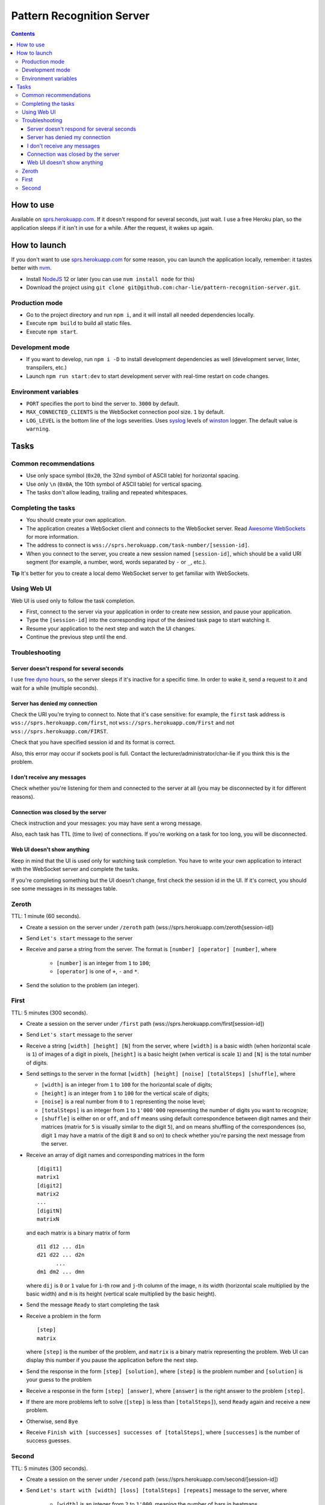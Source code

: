 ==========================
Pattern Recognition Server
==========================

.. image:: https://travis-ci.org/char-lie/pattern-recognition-server.svg?branch=master
    :target: https://travis-ci.org/char-lie/pattern-recognition-server

.. contents::

How to use
==========

Available on `sprs.herokuapp.com`_.
If it doesn't respond for several seconds,
just wait.
I use a free Heroku plan,
so the application sleeps if it isn't in use for a while.
After the request, it wakes up again.

How to launch
=============

If you don't want to use `sprs.herokuapp.com`_ for some reason,
you can launch the application locally,
remember: it tastes better with nvm_.

- Install NodeJS_ 12 or later (you can use ``nvm install node`` for this)
- Download the project using
  ``git clone git@github.com:char-lie/pattern-recognition-server.git``.

Production mode
---------------

- Go to the project directory and run ``npm i``,
  and it will install all needed dependencies locally.
- Execute ``npm build`` to build all static files.
- Execute ``npm start``.

Development mode
----------------

- If you want to develop, run ``npm i -D``
  to install development dependencies as well
  (development server, linter, transpilers, etc.)
- Launch ``npm run start:dev`` to start development server
  with real-time restart on code changes.

Environment variables
---------------------

- ``PORT`` specifies the port to bind the server to.
  ``3000`` by default.
- ``MAX_CONNECTED_CLIENTS`` is the WebSocket connection pool size.
  ``1`` by default.
- ``LOG_LEVEL`` is the bottom line of the logs severities.
  Uses syslog_ levels of winston_ logger.
  The default value is ``warning``.

Tasks
=====

Common recommendations
----------------------

- Use only space symbol (``0x20``, the 32nd symbol of ASCII table)
  for horizontal spacing.
- Use only ``\n`` (``0x0A``, the 10th symbol of ASCII table)
  for vertical spacing.
- The tasks don't allow leading, trailing and repeated whitespaces.

Completing the tasks
--------------------

- You should create your own application.
- The application creates a WebSocket client
  and connects to the WebSocket server.
  Read `Awesome WebSockets`_ for more information.
- The address to connect is
  ``wss://sprs.herokuapp.com/task-number/[session-id]``.
- When you connect to the server,
  you create a new session named ``[session-id]``,
  which should be a valid URI segment
  (for example, a number, word, words separated by ``-`` or ``_``, etc.).

**Tip**
It's better for you to create a local demo WebSocket server
to get familiar with WebSockets.

Using Web UI
------------

Web UI is used only to follow the task completion.

- First, connect to the server via your application
  in order to create new session,
  and pause your application.
- Type the ``[session-id]`` into the corresponding input
  of the desired task page to start watching it.
- Resume your application to the next step and watch the UI changes.
- Continue the previous step until the end.

Troubleshooting
---------------

Server doesn't respond for several seconds
~~~~~~~~~~~~~~~~~~~~~~~~~~~~~~~~~~~~~~~~~~

I use `free dyno hours`_,
so the server sleeps if it's inactive for a specific time.
In order to wake it,
send a request to it and wait for a while (multiple seconds).

Server has denied my connection
~~~~~~~~~~~~~~~~~~~~~~~~~~~~~~~

Check the URI you're trying to connect to.
Note that it's case sensitive:
for example, the ``first`` task address is
``wss://sprs.herokuapp.com/first``,
not ``wss://sprs.herokuapp.com/First``
and not ``wss://sprs.herokuapp.com/FIRST``.

Check that you have specified session id
and its format is correct.

Also, this error may occur if sockets pool is full.
Contact the lecturer/administrator/char-lie
if you think this is the problem.

I don't receive any messages
~~~~~~~~~~~~~~~~~~~~~~~~~~~~

Check whether you're listening for them
and connected to the server at all
(you may be disconnected by it for different reasons).

Connection was closed by the server
~~~~~~~~~~~~~~~~~~~~~~~~~~~~~~~~~~~

Check instruction and your messages:
you may have sent a wrong message.

Also, each task has TTL (time to live) of connections.
If you're working on a task for too long,
you will be disconnected.

Web UI doesn't show anything
~~~~~~~~~~~~~~~~~~~~~~~~~~~~

Keep in mind that the UI is used only for watching task completion.
You have to write your own application
to interact with the WebSocket server and complete the tasks.

If you're completing something
but the UI doesn't change,
first check the session id in the UI.
If it's correct, you should see some messages in its messages table.

Zeroth
------

TTL: 1 minute (60 seconds).

- Create a session on the server under ``/zeroth`` path
  (wss://sprs.herokuapp.com/zeroth[session-id])
- Send ``Let's start`` message to the server
- Receive and parse a string from the server.
  The format is ``[number] [operator] [number]``, where

    - ``[number]`` is an integer from ``1`` to ``100``;
    - ``[operator]`` is one of ``+``, ``-`` and ``*``.

- Send the solution to the problem (an integer).

First
-----

TTL: 5 minutes (300 seconds).

- Create a session on the server under ``/first`` path
  (wss://sprs.herokuapp.com/first[session-id])
- Send ``Let's start`` message to the server
- Receive a string ``[width] [height] [N]`` from the server,
  where ``[width]`` is a basic width (when horizontal scale is ``1``)
  of images of a digit in pixels,
  ``[height]`` is a basic height (when vertical is scale ``1``)
  and ``[N]`` is the total number of digits.
- Send settings to the server in the format
  ``[width] [height] [noise] [totalSteps] [shuffle]``, where

  - ``[width]`` is an integer from ``1`` to ``100``
    for the horizontal scale of digits;
  - ``[height]`` is an integer from ``1`` to ``100``
    for the vertical scale of digits;
  - ``[noise]`` is a real number from ``0`` to ``1`` representing the noise level;
  - ``[totalSteps]`` is an integer from ``1`` to ``1'000'000``
    representing the number of digits you want to recognize;
  - ``[shuffle]`` is either ``on`` or ``off``,
    and ``off`` means using default correspondence
    between digit names and their matrices
    (matrix for ``5`` is visually similar to the digit ``5``),
    and ``on`` means shuffling of the correspondences
    (so, digit ``1`` may have a matrix of the digit ``8`` and so on)
    to check whether you're parsing the next message from the server.

- Receive an array of digit names and corresponding matrices in the form

  ::

    [digit1]
    matrix1
    [digit2]
    matrix2
    ...
    [digitN]
    matrixN

  and each matrix is a binary matrix of form

  ::

    d11 d12 ... d1n
    d21 d22 ... d2n
          ...
    dm1 dm2 ... dmn

  where ``dij`` is ``0`` or ``1`` value for ``i``-th row and ``j``-th column
  of the image, ``n`` its width (horizontal scale multiplied by the basic width)
  and ``m`` is its height (vertical scale multiplied by the basic height).
- Send the message ``Ready`` to start completing the task
- Receive a problem in the form

  ::

    [step]
    matrix

  where ``[step]`` is the number of the problem,
  and ``matrix`` is a binary matrix representing the problem.
  Web UI can display this number
  if you pause the application before the next step.
- Send the response in the form ``[step] [solution]``,
  where ``[step]`` is the problem number and ``[solution]``
  is your guess to the problem
- Receive a response in the form ``[step] [answer]``,
  where ``[answer]`` is the right answer to the problem ``[step]``.
- If there are more problems left to solve
  (``[step]`` is less than ``[totalSteps]``),
  send ``Ready`` again and receive a new problem.
- Otherwise, send ``Bye``
- Receive ``Finish with [successes] successes of [totalSteps]``,
  where ``[successes]`` is the number of success guesses.

Second
------

TTL: 5 minutes (300 seconds).

- Create a session on the server under ``/second`` path
  (wss://sprs.herokuapp.com/second/[session-id])
- Send ``Let's start with [width] [loss] [totalSteps] [repeats]``
  message to the server, where

    - ``[width]`` is an integer from ``2`` to ``1'000``,
      meaning the number of bars in heatmaps,
    - ``[loss]`` is either ``L1`` for distance as a loss
      (distance is measured in heatmap bars),
      or a non-negative integer for delta loss.
      The integer is a radius of an allowed interval:
      zero means binary loss function,
      one means a current bar and its nearest neighbors,
      and so on;
      must be lower than ``[width]``;
    - ``[totalSteps]`` is an integer from ``1`` to ``1'000'000``,
      represents a number of heatmaps to deal with;
    - ``[repeats]`` is an integer from ``1`` to ``1'000``,
      representig the number of attempts per one heatmap.
- Receive the string ``Are you ready?`` from the server,
- Send the message ``Ready`` to start completing the task
- Receive a problem in the form

  ::

    Heatmap [step]
    heatmap

  where ``[step]`` is the number of the heatmap,
  ``heatmap`` is an array of positive integers
  not greater than ``255``,
  and representing the heatmap without normalization.
- Send the response in the form

  ::

    [step]
    guesses

  where ``[step]`` is the heatmap number and ``guesses``
  is an array of your guesses of size ``[repeats]`` in form
  ``G1 G2 ... Grepeats``
- Receive a response in the form

  ::

    Solutions [step] [loss]
    answers
    guesses
    heatmap

  where ``answers`` is the array with the right answers
  to the problem ``[step]``.
  Web UI should show the animation here,
  if you pause the application before going to the next step.
- If there are more problems left to solve
  (``[step]`` is less than ``[totalSteps]``),
  send ``Ready`` again and receive a new problem.
- Otherwise, send ``Bye``
- Receive ``Finish with [loss]``,
  where ``[loss]`` is the sum of all losses.

Normalized heatmap contains probabilities of an aim
to be in specific positions.
In order to normalize it, you should divide its values
by their sums.

Right answers (aim coordinates) are generated according to the heatmap.

.. _Awesome WebSockets:
    https://github.com/facundofarias/awesome-websockets#awesome-websockets-
.. _free dyno hours:
    https://devcenter.heroku.com/articles/free-dyno-hours
.. _nvm:
    https://github.com/nvm-sh/nvm
.. _NodeJS:
    https://nodejs.org
.. _sprs.herokuapp.com:
    https://sprs.herokuapp.com
.. _winston:
    https://www.npmjs.com/package/winston
.. _syslog:
    https://www.npmjs.com/package/winston#logging-levels
